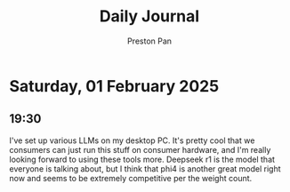 #+TITLE: Daily Journal
#+STARTUP: showeverything
#+DESCRIPTION: My daily journal entry
#+AUTHOR: Preston Pan
#+HTML_HEAD: <link rel="stylesheet" type="text/css" href="../style.css" />
#+html_head: <script src="https://polyfill.io/v3/polyfill.min.js?features=es6"></script>
#+html_head: <script id="MathJax-script" async src="https://cdn.jsdelivr.net/npm/mathjax@3/es5/tex-mml-chtml.js"></script>
#+options: broken-links:t
* Saturday, 01 February 2025
** 19:30 
I've set up various LLMs on my desktop PC. It's pretty cool that we
consumers can just run this stuff on consumer hardware, and I'm really
looking forward to using these tools more. Deepseek r1 is the model
that everyone is talking about, but I think that phi4 is another great
model right now and seems to be extremely competitive per the weight count.
